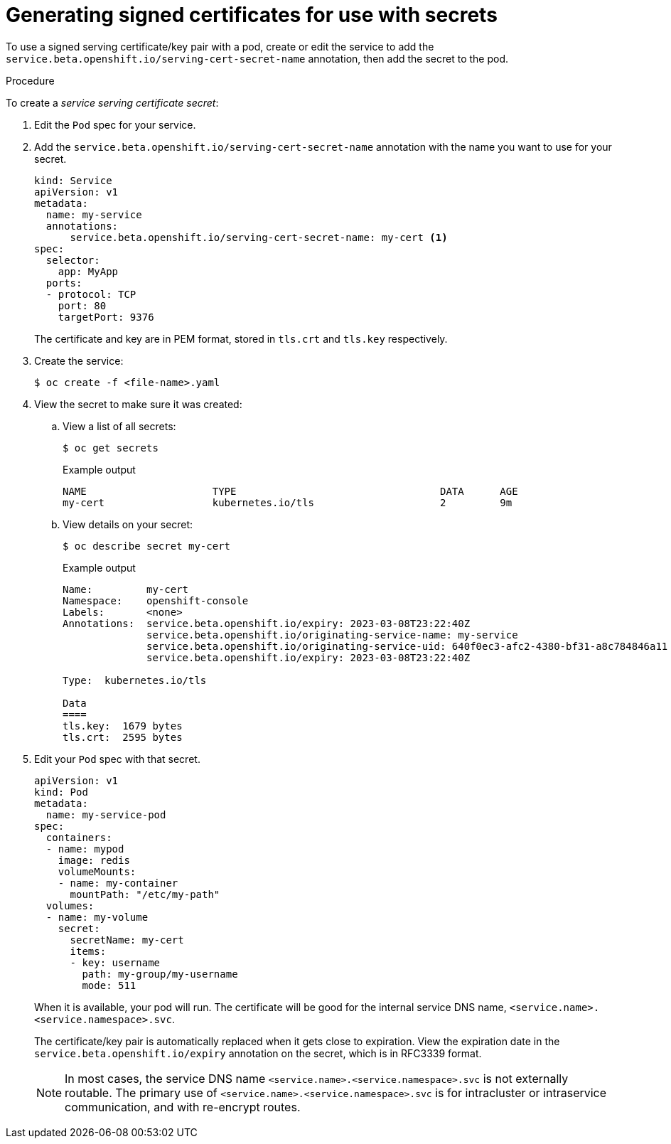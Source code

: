 // Module included in the following assemblies:
//
// * nodes/nodes-pods-secrets.adoc

:_mod-docs-content-type: PROCEDURE
[id="nodes-pods-secrets-certificates-creating_{context}"]
= Generating signed certificates for use with secrets

To use a signed serving certificate/key pair with a pod, create or edit the service to add
the `service.beta.openshift.io/serving-cert-secret-name` annotation, then add the secret to the pod.

.Procedure

To create a _service serving certificate secret_:

. Edit the `Pod` spec for your service.

. Add the `service.beta.openshift.io/serving-cert-secret-name` annotation
with the name you want to use for your secret.
+
[source,yaml]
----
kind: Service
apiVersion: v1
metadata:
  name: my-service
  annotations:
      service.beta.openshift.io/serving-cert-secret-name: my-cert <1>
spec:
  selector:
    app: MyApp
  ports:
  - protocol: TCP
    port: 80
    targetPort: 9376
----
+
The certificate and key are in PEM format, stored in `tls.crt` and `tls.key`
respectively.

. Create the service:
+
[source,terminal]
----
$ oc create -f <file-name>.yaml
----

. View the secret to make sure it was created:

.. View a list of all secrets:
+
[source,terminal]
----
$ oc get secrets
----
+
.Example output
[source,terminal]
----
NAME                     TYPE                                  DATA      AGE
my-cert                  kubernetes.io/tls                     2         9m
----
+
.. View details on your secret:
+
[source,terminal]
----
$ oc describe secret my-cert
----
+
.Example output
[source,terminal]
----
Name:         my-cert
Namespace:    openshift-console
Labels:       <none>
Annotations:  service.beta.openshift.io/expiry: 2023-03-08T23:22:40Z
              service.beta.openshift.io/originating-service-name: my-service
              service.beta.openshift.io/originating-service-uid: 640f0ec3-afc2-4380-bf31-a8c784846a11
              service.beta.openshift.io/expiry: 2023-03-08T23:22:40Z

Type:  kubernetes.io/tls

Data
====
tls.key:  1679 bytes
tls.crt:  2595 bytes
----

. Edit your `Pod` spec with that secret.
+
[source,yaml]
----
apiVersion: v1
kind: Pod
metadata:
  name: my-service-pod
spec:
  containers:
  - name: mypod
    image: redis
    volumeMounts:
    - name: my-container
      mountPath: "/etc/my-path"
  volumes:
  - name: my-volume
    secret:
      secretName: my-cert
      items:
      - key: username
        path: my-group/my-username
        mode: 511
----
+
When it is available, your pod will run.
The certificate will be good for the internal service DNS name,
`<service.name>.<service.namespace>.svc`.
+
The certificate/key pair is automatically replaced when it gets
close to expiration. View the expiration date in the
`service.beta.openshift.io/expiry` annotation on the secret, which is in
RFC3339 format.
+
[NOTE]
====
In most cases, the service DNS name
`<service.name>.<service.namespace>.svc` is not externally routable. The
primary use of `<service.name>.<service.namespace>.svc` is for intracluster or
intraservice communication, and with re-encrypt routes.
====
